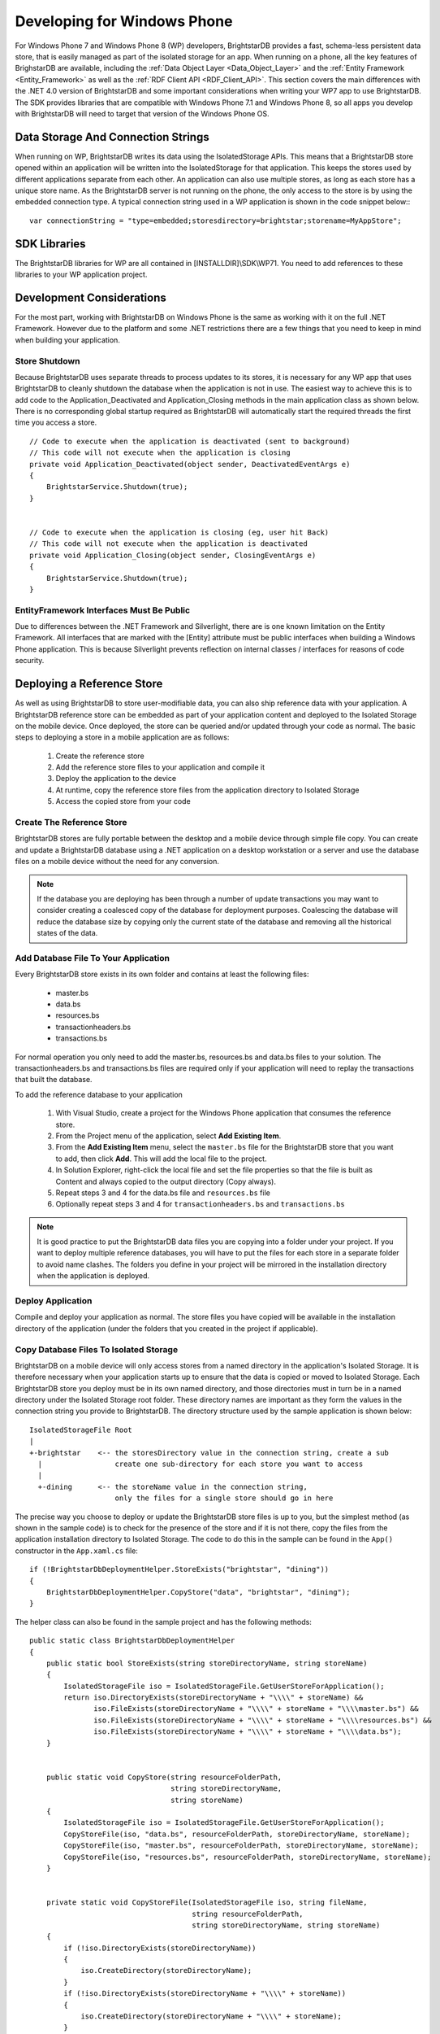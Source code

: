 .. _Developing_for_Windows_Phone:

*****************************
 Developing for Windows Phone
*****************************


For Windows Phone 7 and Windows Phone 8 (WP) developers, BrightstarDB provides a fast, 
schema-less persistent data store, that is easily managed as part of the isolated storage for 
an app. When running on a phone, all the key features of BrighstarDB are available, including 
the :ref:`Data Object Layer <Data_Object_Layer>` and the :ref:`Entity Framework 
<Entity_Framework>` as well as the :ref:`RDF Client API <RDF_Client_API>`. This section covers 
the main differences with the .NET 4.0 version of BrightstarDB and some important 
considerations when writing your WP7 app to use BrightstarDB. The SDK provides libraries that 
are compatible with Windows Phone 7.1 and Windows Phone 8, so all apps you develop with 
BrightstarDB will need to target that version of the Windows Phone OS.


Data Storage And Connection Strings
===================================


When running on WP, BrightstarDB writes its data using the IsolatedStorage APIs. This means 
that a BrightstarDB store opened within an application will be written into the 
IsolatedStorage for that application. This keeps the stores used by different applications 
separate from each other. An application can also use multiple stores, as long as each store 
has a unique store name. As the BrightstarDB server is not running on the phone, the only 
access to the store is by using the embedded connection type. A typical connection string used 
in a WP application is shown in the code snippet below:::

  var connectionString = "type=embedded;storesdirectory=brightstar;storename=MyAppStore";


SDK Libraries
=============

The BrightstarDB libraries for WP are all contained in [INSTALLDIR]\\SDK\\WP71. You need to add 
references to these libraries to your WP application project.


Development Considerations
==========================

For the most part, working with BrightstarDB on Windows Phone is the same as working with it 
on the full .NET Framework. However due to the platform and some .NET restrictions there are a 
few things that you need to keep in mind when building your application.

Store Shutdown
--------------

Because BrightstarDB uses separate threads to process updates to its stores, it is necessary 
for any WP app that uses BrightstarDB to cleanly shutdown the database when the application is 
not in use. The easiest way to achieve this is to add code to the Application_Deactivated and 
Application_Closing methods in the main application class as shown below. There is no 
corresponding global startup required as BrightstarDB will automatically start the required 
threads the first time you access a store.

::

  // Code to execute when the application is deactivated (sent to background)
  // This code will not execute when the application is closing
  private void Application_Deactivated(object sender, DeactivatedEventArgs e)
  {
      BrightstarService.Shutdown(true);
  }


  // Code to execute when the application is closing (eg, user hit Back)
  // This code will not execute when the application is deactivated
  private void Application_Closing(object sender, ClosingEventArgs e)
  {
      BrightstarService.Shutdown(true);
  }



EntityFramework Interfaces Must Be Public
-----------------------------------------

Due to differences between the .NET Framework and Silverlight, there are is one known 
limitation on the Entity Framework. All interfaces that are marked with the [Entity] attribute 
must be public interfaces when building a Windows Phone application. This is because 
Silverlight prevents reflection on internal classes / interfaces for reasons of code security.


.. _Deploying_a_Reference_Store:


Deploying a Reference Store
===========================

As well as using BrightstarDB to store user-modifiable data, you can also ship reference data 
with your application. A BrightstarDB reference store can be embedded as part of your 
application content and deployed to the Isolated Storage on the mobile device. Once deployed, 
the store can be queried and/or updated through your code as normal. The basic steps to 
deploying a store in a mobile application are as follows:

  1. Create the reference store

  #. Add the reference store files to your application and compile it

  #. Deploy the application to the device

  #. At runtime, copy the reference store files from the application directory to Isolated Storage

  #. Access the copied store from your code


Create The Reference Store
--------------------------

BrightstarDB stores are fully portable between the desktop and a mobile device through simple 
file copy. You can create and update a BrightstarDB database using a .NET application on a 
desktop workstation or a server and use the database files on a mobile device without the need 
for any conversion.

.. note::

  If the database you are deploying has been through a number of update transactions you may 
  want to consider creating a coalesced copy of the database for deployment purposes. 
  Coalescing the database will reduce the database size by copying only the current state of 
  the database and removing all the historical states of the data.


Add Database File To Your Application
-------------------------------------

Every BrightstarDB store exists in its own folder and contains at least the following files:

  - master.bs

  - data.bs

  - resources.bs

  - transactionheaders.bs

  - transactions.bs


For normal operation you only need to add the master.bs, resources.bs and data.bs files to 
your solution. The transactionheaders.bs and transactions.bs files are required only if your 
application will need to replay the transactions that built the database.

To add the reference database to your application

  1. With Visual Studio, create a project for the Windows Phone application that consumes the 
     reference store.

  #. From the Project menu of the application, select **Add Existing Item**.

  #. From the **Add Existing Item** menu, select the ``master.bs`` file for the BrightstarDB store 
     that you want to add, then click **Add**. This will add the local file to the project.

  #. In Solution Explorer, right-click the local file and set the file properties so that the 
     file is built as Content and always copied to the output directory (Copy always).

  #. Repeat steps 3 and 4 for the data.bs file and ``resources.bs`` file

  #. Optionally repeat steps 3 and 4 for ``transactionheaders.bs`` and ``transactions.bs``

.. note::

  It is good practice to put the BrightstarDB data files you are copying into a folder under 
  your project. If you want to deploy multiple reference databases, you will have to put the 
  files for each store in a separate folder to avoid name clashes. The folders you define in 
  your project will be mirrored in the installation directory when the application is deployed.


Deploy Application
------------------

Compile and deploy your application as normal. The store files you have copied will be 
available in the installation directory of the application (under the folders that you created 
in the project if applicable).


Copy Database Files To Isolated Storage
---------------------------------------

BrightstarDB on a mobile device will only access stores from a named directory in the 
application's Isolated Storage. It is therefore necessary when your application starts up to 
ensure that the data is copied or moved to Isolated Storage. Each BrightstarDB store you 
deploy must be in its own named directory, and those directories must in turn be in a named 
directory under the Isolated Storage root folder. These directory names are important as they 
form the values in the connection string you provide to BrightstarDB. The directory structure 
used by the sample application is shown below:

::

  IsolatedStorageFile Root
  |
  +-brightstar    <-- the storesDirectory value in the connection string, create a sub
    |                 create one sub-directory for each store you want to access
    |
    +-dining      <-- the storeName value in the connection string,
                      only the files for a single store should go in here

The precise way you choose to deploy or update the BrightstarDB store files is up to you, but 
the simplest method (as shown in the sample code) is to check for the presence of the store 
and if it is not there, copy the files from the application installation directory to Isolated 
Storage. The code to do this in the sample can be found in the ``App()`` constructor in the 
``App.xaml.cs`` file::

  if (!BrightstarDbDeploymentHelper.StoreExists("brightstar", "dining"))
  {
      BrightstarDbDeploymentHelper.CopyStore("data", "brightstar", "dining");
  }


The helper class can also be found in the sample project and has the following methods::

  public static class BrightstarDbDeploymentHelper
  {
      public static bool StoreExists(string storeDirectoryName, string storeName)
      {
          IsolatedStorageFile iso = IsolatedStorageFile.GetUserStoreForApplication();
          return iso.DirectoryExists(storeDirectoryName + "\\\\" + storeName) &&
                 iso.FileExists(storeDirectoryName + "\\\\" + storeName + "\\\\master.bs") &&
                 iso.FileExists(storeDirectoryName + "\\\\" + storeName + "\\\\resources.bs") &&
                 iso.FileExists(storeDirectoryName + "\\\\" + storeName + "\\\\data.bs");
      }


      public static void CopyStore(string resourceFolderPath, 
                                   string storeDirectoryName, 
                                   string storeName)
      {
          IsolatedStorageFile iso = IsolatedStorageFile.GetUserStoreForApplication();
          CopyStoreFile(iso, "data.bs", resourceFolderPath, storeDirectoryName, storeName);
          CopyStoreFile(iso, "master.bs", resourceFolderPath, storeDirectoryName, storeName);
          CopyStoreFile(iso, "resources.bs", resourceFolderPath, storeDirectoryName, storeName);
      }


      private static void CopyStoreFile(IsolatedStorageFile iso, string fileName, 
                                        string resourceFolderPath,
                                        string storeDirectoryName, string storeName)
      {
          if (!iso.DirectoryExists(storeDirectoryName))
          {
              iso.CreateDirectory(storeDirectoryName);
          }
          if (!iso.DirectoryExists(storeDirectoryName + "\\\\" + storeName))
          {
              iso.CreateDirectory(storeDirectoryName + "\\\\" + storeName);
          }


          // Create a stream for the file in the installation folder.
          var appResource =
              Application.GetResourceStream(
                new Uri(resourceFolderPath + "\\\\" + fileName, UriKind.Relative));
          if (appResource != null)
          {
              using (Stream input = appResource.Stream)
              {
                  // Create a stream for the new file in isolated storage.
                  using (
                      IsolatedStorageFileStream output =
                          iso.CreateFile(storeDirectoryName + "\\\\" + storeName + "\\\\" + fileName))
                  {
                      // Initialize the buffer.
                      var readBuffer = new byte[4096];
                      int bytesRead = -1;
                      // Copy the file from the installation folder to isolated storage. 
                      while ((bytesRead = input.Read(readBuffer, 0, readBuffer.Length)) > 0)
                      {
                          output.Write(readBuffer, 0, bytesRead);
                      }
                  }
              }
          } 
          else
          {
              // There is no application resource for this file, so create it as an empty file 
  
              iso.CreateFile(storeDirectoryName + "\\\\" + storeName + "\\\\" + fileName).Close();
          }
      }
  }


Access Reference Database Files
-------------------------------

Once deployed to Isolated Storage, the BrightstarDB store can be accessed as normal. You can 
use the RDF API, DataObjects API or EntityFramework to access the data depending on your 
application requirements. The connection string used to access the store is as follows::

  type=embedded;storesDirectory={path to directory containing store directories};storeName={name of store directory}

With our sample application, the store is contained in a directory named "dining", which is 
itself contained in a directory named "brightstar", so the full connection string is::

  type=embedded;storesDirectory=brightstar;storeName=dining

When the sample application runs, you should see a listing of top restaurants generated from a 
LINQ query against the EntityFramework.
